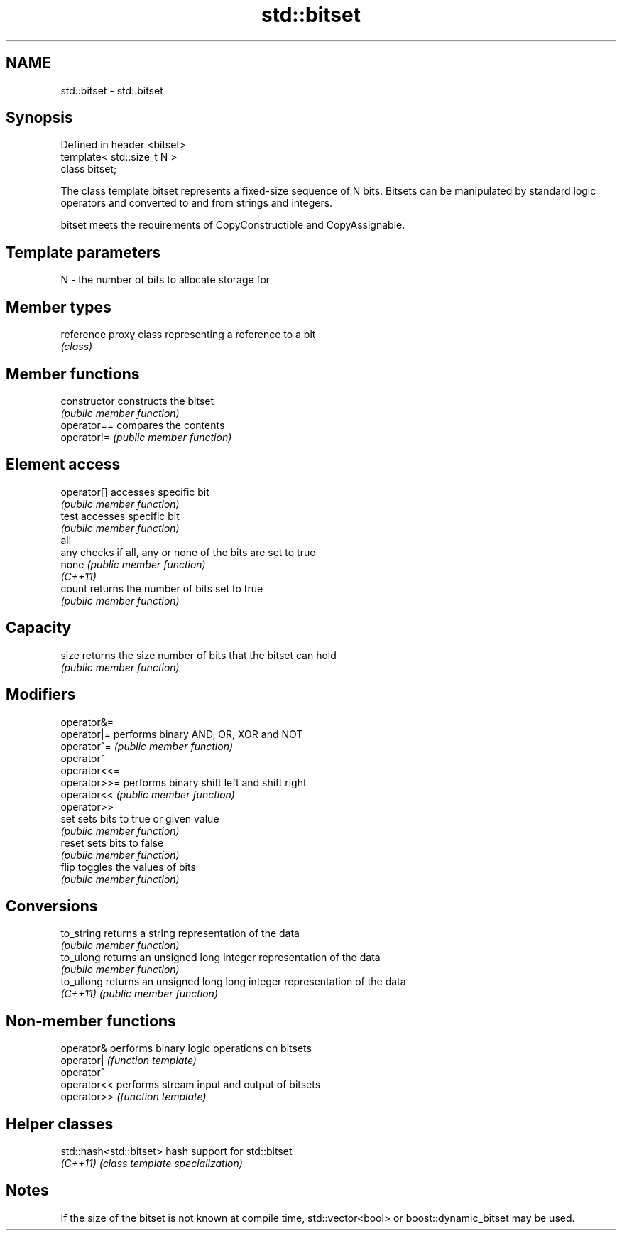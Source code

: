 .TH std::bitset 3 "2020.03.24" "http://cppreference.com" "C++ Standard Libary"
.SH NAME
std::bitset \- std::bitset

.SH Synopsis
   Defined in header <bitset>
   template< std::size_t N >
   class bitset;

   The class template bitset represents a fixed-size sequence of N bits. Bitsets can be manipulated by standard logic operators and converted to and from strings and integers.

   bitset meets the requirements of CopyConstructible and CopyAssignable.

.SH Template parameters

   N - the number of bits to allocate storage for

.SH Member types

   reference proxy class representing a reference to a bit
             \fI(class)\fP

.SH Member functions

   constructor   constructs the bitset
                 \fI(public member function)\fP
   operator==    compares the contents
   operator!=    \fI(public member function)\fP
.SH Element access
   operator[]    accesses specific bit
                 \fI(public member function)\fP
   test          accesses specific bit
                 \fI(public member function)\fP
   all
   any           checks if all, any or none of the bits are set to true
   none          \fI(public member function)\fP
   \fI(C++11)\fP
   count         returns the number of bits set to true
                 \fI(public member function)\fP
.SH Capacity
   size          returns the size number of bits that the bitset can hold
                 \fI(public member function)\fP
.SH Modifiers
   operator&=
   operator|=    performs binary AND, OR, XOR and NOT
   operator^=    \fI(public member function)\fP
   operator~
   operator<<=
   operator>>=   performs binary shift left and shift right
   operator<<    \fI(public member function)\fP
   operator>>
   set           sets bits to true or given value
                 \fI(public member function)\fP
   reset         sets bits to false
                 \fI(public member function)\fP
   flip          toggles the values of bits
                 \fI(public member function)\fP
.SH Conversions
   to_string     returns a string representation of the data
                 \fI(public member function)\fP
   to_ulong      returns an unsigned long integer representation of the data
                 \fI(public member function)\fP
   to_ullong     returns an unsigned long long integer representation of the data
   \fI(C++11)\fP       \fI(public member function)\fP

.SH Non-member functions

   operator&  performs binary logic operations on bitsets
   operator|  \fI(function template)\fP
   operator^
   operator<< performs stream input and output of bitsets
   operator>> \fI(function template)\fP

.SH Helper classes

   std::hash<std::bitset> hash support for std::bitset
   \fI(C++11)\fP                \fI(class template specialization)\fP

.SH Notes

   If the size of the bitset is not known at compile time, std::vector<bool> or boost::dynamic_bitset may be used.

